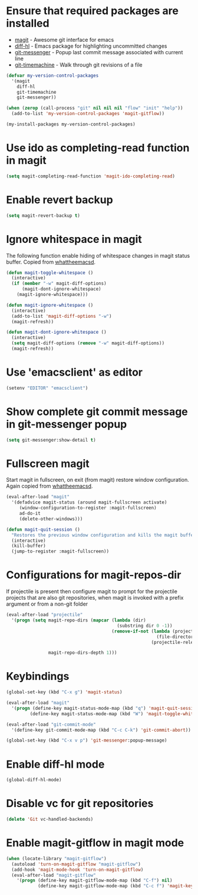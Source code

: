 * Ensure that required packages are installed
  + [[http://magit.github.io/magit/][magit]] - Awesome git interface for emacs
  + [[https://github.com/dgutov/diff-hl][diff-hl]] - Emacs package for highlighting uncommitted changes
  + [[https://github.com/syohex/emacs-git-messenger][git-messenger]] - Popup last commit message associated with current line
  + [[https://github.com/pidu/git-timemachine][git-timemachine]] - Walk through git revisions of a file
  #+begin_src emacs-lisp
    (defvar my-version-control-packages
      '(magit
        diff-hl
        git-timemachine
        git-messenger))

    (when (zerop (call-process "git" nil nil nil "flow" "init" "help"))
      (add-to-list 'my-version-control-packages 'magit-gitflow))

    (my-install-packages my-version-control-packages)
  #+end_src


* Use ido as completing-read function in magit
  #+begin_src emacs-lisp
    (setq magit-completing-read-function 'magit-ido-completing-read)
  #+end_src


* Enable revert backup
  #+begin_src emacs-lisp
    (setq magit-revert-backup t)
  #+end_src


* Ignore whitespace in magit
  The following function enable hiding of whitespace changes in
  magit status buffer. Copied from [[http://whattheemacsd.com/setup-magit.el-02.html][whattheemacsd]].

  #+begin_src emacs-lisp
    (defun magit-toggle-whitespace ()
      (interactive)
      (if (member "-w" magit-diff-options)
          (magit-dont-ignore-whitespace)
        (magit-ignore-whitespace)))

    (defun magit-ignore-whitespace ()
      (interactive)
      (add-to-list 'magit-diff-options "-w")
      (magit-refresh))

    (defun magit-dont-ignore-whitespace ()
      (interactive)
      (setq magit-diff-options (remove "-w" magit-diff-options))
      (magit-refresh))
  #+end_src


* Use 'emacsclient' as editor
  #+begin_src emacs-lisp
    (setenv "EDITOR" "emacsclient")
  #+end_src


* Show complete git commit message in git-messenger popup
  #+begin_src emacs-lisp
    (setq git-messenger:show-detail t)
  #+end_src


* Fullscreen magit
  Start magit in fullscreen, on exit (from magit) restore
  window configuration. Again copied from [[http://whattheemacsd.com/setup-magit.el-02.html][whattheemacsd]].

  #+begin_src emacs-lisp
    (eval-after-load "magit"
      '(defadvice magit-status (around magit-fullscreen activate)
         (window-configuration-to-register :magit-fullscreen)
         ad-do-it
         (delete-other-windows)))

    (defun magit-quit-session ()
      "Restores the previous window configuration and kills the magit buffer"
      (interactive)
      (kill-buffer)
      (jump-to-register :magit-fullscreen))
  #+end_src


* Configurations for magit-repos-dir
  If projectile is present then configure magit to prompt for the
  projectile projects that are also git repositories, when magit is
  invoked with a prefix argument or from a non-git folder
  #+begin_src emacs-lisp
    (eval-after-load "projectile"
      '(progn (setq magit-repo-dirs (mapcar (lambda (dir)
                                              (substring dir 0 -1))
                                            (remove-if-not (lambda (project)
                                                             (file-directory-p (concat project "/.git/")))
                                                           (projectile-relevant-known-projects)))

                    magit-repo-dirs-depth 1)))
  #+end_src


* Keybindings

  #+begin_src emacs-lisp
    (global-set-key (kbd "C-x g") 'magit-status)

    (eval-after-load "magit"
      '(progn (define-key magit-status-mode-map (kbd "q") 'magit-quit-session)
             (define-key magit-status-mode-map (kbd "W") 'magit-toggle-whitespace)))

    (eval-after-load "git-commit-mode"
      '(define-key git-commit-mode-map (kbd "C-c C-k") 'git-commit-abort))

    (global-set-key (kbd "C-x v p") 'git-messenger:popup-message)
  #+end_src


* Enable diff-hl mode
  #+begin_src emacs-lisp
    (global-diff-hl-mode)
  #+end_src


* Disable vc for git repositories
  #+begin_src emacs-lisp
    (delete 'Git vc-handled-backends)
  #+end_src


* Enable magit-gitflow in magit mode
  #+begin_src emacs-lisp
    (when (locate-library "magit-gitflow")
      (autoload 'turn-on-magit-gitflow "magit-gitflow")
      (add-hook 'magit-mode-hook 'turn-on-magit-gitflow)
      (eval-after-load "magit-gitflow"
        '(progn (define-key magit-gitflow-mode-map (kbd "C-f") nil)
                (define-key magit-gitflow-mode-map (kbd "C-c f") 'magit-key-mode-popup-gitflow))))
  #+end_src
